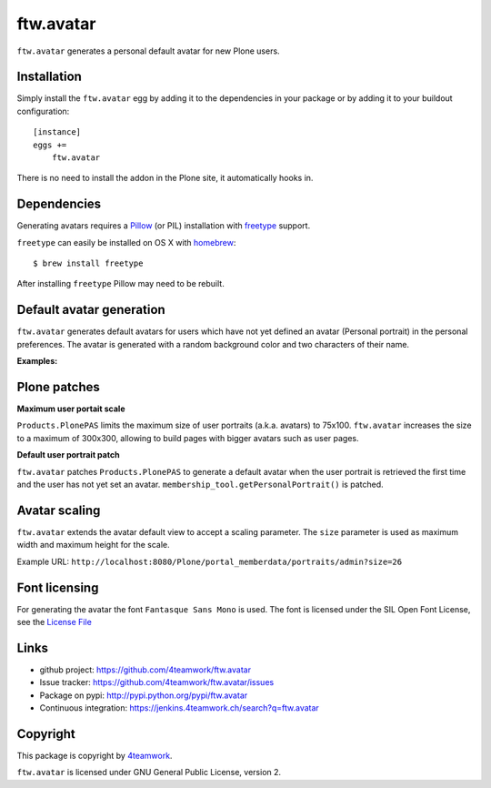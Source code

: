 ftw.avatar
==========

``ftw.avatar`` generates a personal default avatar for new Plone users.



Installation
------------

Simply install the ``ftw.avatar`` egg by adding it to the dependencies in your package
or by adding it to your buildout configuration::

    [instance]
    eggs +=
        ftw.avatar

There is no need to install the addon in the Plone site, it automatically hooks in.


Dependencies
------------

Generating avatars requires a `Pillow`_ (or PIL) installation with `freetype`_ support.

``freetype`` can easily be installed on OS X with `homebrew`_::

    $ brew install freetype

After installing ``freetype`` Pillow may need to be rebuilt.




Default avatar generation
-------------------------

``ftw.avatar`` generates default avatars for users which have not yet defined
an avatar (Personal portrait) in the personal preferences.
The avatar is generated with a random background color and two characters of
their name.

**Examples:**

.. image:: https://raw.github.com/4teamwork/ftw.avatar/master/docs/examples/an.png

.. image:: https://raw.github.com/4teamwork/ftw.avatar/master/docs/examples/ct.png

.. image:: https://raw.github.com/4teamwork/ftw.avatar/master/docs/examples/pi.png



Plone patches
-------------

**Maximum user portait scale**

``Products.PlonePAS`` limits the maximum size of user portraits
(a.k.a. avatars) to  75x100.
``ftw.avatar`` increases the size to a maximum of 300x300, allowing to
build pages with bigger avatars such as user pages.


**Default user portrait patch**

``ftw.avatar`` patches ``Products.PlonePAS`` to generate a default avatar
when the user portrait is retrieved the first time and the user has not yet
set an avatar.
``membership_tool.getPersonalPortrait()`` is patched.



Avatar scaling
--------------

``ftw.avatar`` extends the avatar default view to accept a scaling parameter.
The ``size`` parameter is used as maximum width and maximum height for
the scale.

Example URL: ``http://localhost:8080/Plone/portal_memberdata/portraits/admin?size=26``



Font licensing
--------------

For generating the avatar the font ``Fantasque Sans Mono`` is used.
The font is licensed under the SIL Open Font License, see the
`License File <https://github.com/4teamwork/ftw.avatar/blob/master/ftw/avatar/font/OFL.txt>`_



Links
-----

- github project: https://github.com/4teamwork/ftw.avatar
- Issue tracker: https://github.com/4teamwork/ftw.avatar/issues
- Package on pypi: http://pypi.python.org/pypi/ftw.avatar
- Continuous integration: https://jenkins.4teamwork.ch/search?q=ftw.avatar


Copyright
---------

This package is copyright by `4teamwork <http://www.4teamwork.ch/>`_.

``ftw.avatar`` is licensed under GNU General Public License, version 2.

.. _Pillow: http://pillow.readthedocs.org/
.. _freetype: http://www.freetype.org/
.. _homebrew: http://brew.sh/
